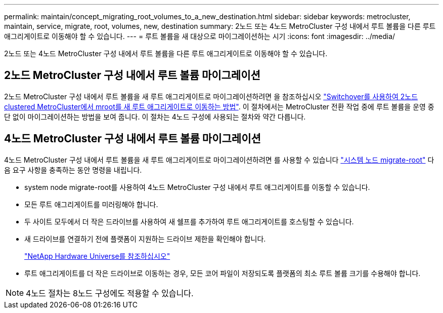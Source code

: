 ---
permalink: maintain/concept_migrating_root_volumes_to_a_new_destination.html 
sidebar: sidebar 
keywords: metrocluster, maintain, service, migrate, root, volumes, new, destination 
summary: 2노드 또는 4노드 MetroCluster 구성 내에서 루트 볼륨을 다른 루트 애그리게이트로 이동해야 할 수 있습니다. 
---
= 루트 볼륨을 새 대상으로 마이그레이션하는 시기
:icons: font
:imagesdir: ../media/


[role="lead"]
2노드 또는 4노드 MetroCluster 구성 내에서 루트 볼륨을 다른 루트 애그리게이트로 이동해야 할 수 있습니다.



== 2노드 MetroCluster 구성 내에서 루트 볼륨 마이그레이션

2노드 MetroCluster 구성 내에서 루트 볼륨을 새 루트 애그리게이트로 마이그레이션하려면 을 참조하십시오 https://kb.netapp.com/Advice_and_Troubleshooting/Data_Protection_and_Security/MetroCluster/How_to_move_mroot_to_a_new_root_aggregate_in_a_2-node_Clustered_MetroCluster_with_Switchover["Switchover를 사용하여 2노드 clustered MetroCluster에서 mroot를 새 루트 애그리게이트로 이동하는 방법"]. 이 절차에서는 MetroCluster 전환 작업 중에 루트 볼륨을 운영 중단 없이 마이그레이션하는 방법을 보여 줍니다. 이 절차는 4노드 구성에 사용되는 절차와 약간 다릅니다.



== 4노드 MetroCluster 구성 내에서 루트 볼륨 마이그레이션

4노드 MetroCluster 구성 내에서 루트 볼륨을 새 루트 애그리게이트로 마이그레이션하려면 를 사용할 수 있습니다 http://docs.netapp.com/ontap-9/topic/com.netapp.doc.dot-cm-cmpr-930/system%5F%5Fnode%5F%5Fmigrate-root.html["시스템 노드 migrate-root"] 다음 요구 사항을 충족하는 동안 명령을 내립니다.

* system node migrate-root를 사용하여 4노드 MetroCluster 구성 내에서 루트 애그리게이트를 이동할 수 있습니다.
* 모든 루트 애그리게이트를 미러링해야 합니다.
* 두 사이트 모두에서 더 작은 드라이브를 사용하여 새 쉘프를 추가하여 루트 애그리게이트를 호스팅할 수 있습니다.
* 새 드라이브를 연결하기 전에 플랫폼이 지원하는 드라이브 제한을 확인해야 합니다.
+
https://hwu.netapp.com["NetApp Hardware Universe를 참조하십시오"]

* 루트 애그리게이트를 더 작은 드라이브로 이동하는 경우, 모든 코어 파일이 저장되도록 플랫폼의 최소 루트 볼륨 크기를 수용해야 합니다.



NOTE: 4노드 절차는 8노드 구성에도 적용할 수 있습니다.
